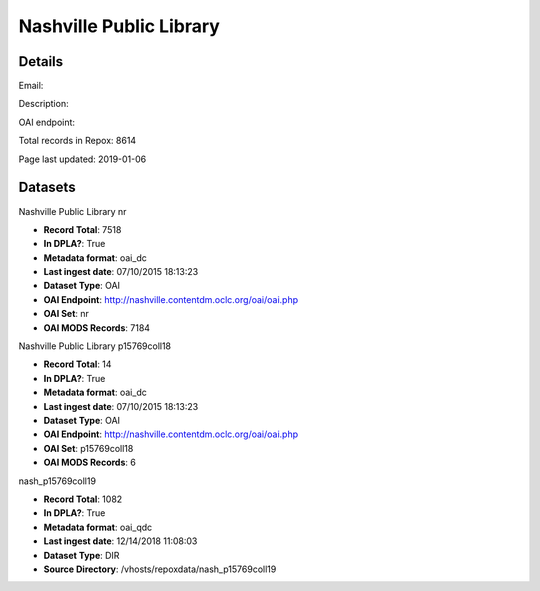 Nashville Public Library
========================

Details
-------


Email: 

Description: 

OAI endpoint: 

Total records in Repox: 8614

Page last updated: 2019-01-06

Datasets
--------

Nashville Public Library nr

* **Record Total**: 7518
* **In DPLA?**: True
* **Metadata format**: oai_dc
* **Last ingest date**: 07/10/2015 18:13:23
* **Dataset Type**: OAI
* **OAI Endpoint**: http://nashville.contentdm.oclc.org/oai/oai.php
* **OAI Set**: nr
* **OAI MODS Records**: 7184



Nashville Public Library p15769coll18

* **Record Total**: 14
* **In DPLA?**: True
* **Metadata format**: oai_dc
* **Last ingest date**: 07/10/2015 18:13:23
* **Dataset Type**: OAI
* **OAI Endpoint**: http://nashville.contentdm.oclc.org/oai/oai.php
* **OAI Set**: p15769coll18
* **OAI MODS Records**: 6



nash_p15769coll19

* **Record Total**: 1082
* **In DPLA?**: True
* **Metadata format**: oai_qdc
* **Last ingest date**: 12/14/2018 11:08:03
* **Dataset Type**: DIR
* **Source Directory**: /vhosts/repoxdata/nash_p15769coll19




